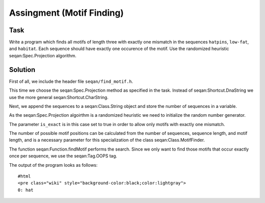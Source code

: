 Assingment (Motif Finding)
--------------------------

Task
~~~~

Write a program which finds all motifs of length three with exactly one
mismatch in the sequences ``hatpins``, ``low-fat``, and ``habitat``.
Each sequence should have exactly one occurence of the motif. Use the
randomized heuristic seqan:Spec.Projection algorithm.

Solution
~~~~~~~~

First of all, we include the header file ``seqan/find_motif.h``.

.. includefrags:: extras/demos/tutorial/find_motif.cpp
   :fragment: includes

This time we choose the seqan:Spec.Projection method as specified in the
task. Instead of seqan:Shortcut.DnaString we use the more general
seqan:Shortcut.CharString.

.. includefrags:: extras/demos/tutorial/find_motif.cpp
   :fragment: typedefs

Next, we append the sequences to a seqan:Class.String object and store
the number of sequences in a variable.

.. includefrags:: extras/demos/tutorial/find_motif.cpp
   :fragment: sequences

As the seqan:Spec.Projection algoirthm is a randomized heuristic we need
to initialize the random number generator.

The parameter ``is_exact`` is in this case set to true in order to allow
only motifs with exactly one mismatch.

The number of possible motif positions can be calculated from the number
of sequences, sequence length, and motif length, and is a necessary
parameter for this specialization of the class seqan:Class.MotifFinder.

.. includefrags:: extras/demos/tutorial/find_motif.cpp
   :fragment: initialization

The function seqan:Function.findMotif performs the search. Since we only
want to find those motifs that occur exactly once per sequence, we use
the seqan:Tag.OOPS tag.

.. includefrags:: extras/demos/tutorial/find_motif.cpp
   :fragment: search

The output of the program looks as follows:

::

    #html
    <pre class="wiki" style="background-color:black;color:lightgray">
    0: hat

.. raw:: html

   </pre>

.. raw:: mediawiki

   {{TracNotice|{{PAGENAME}}}}
